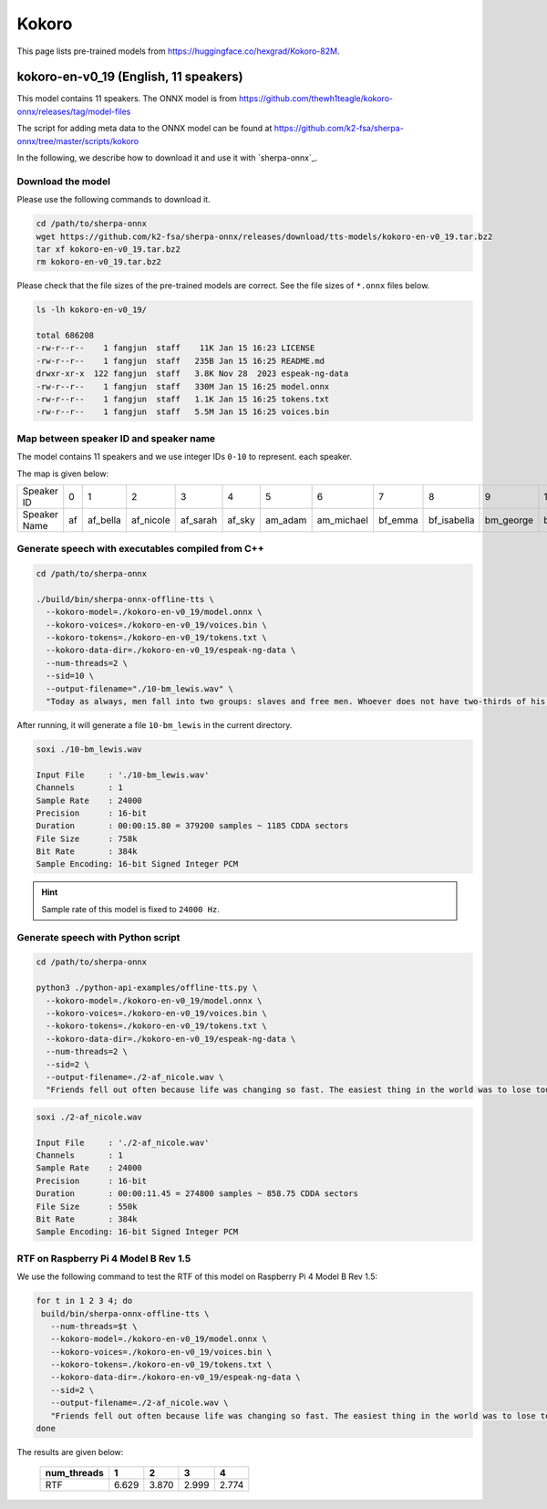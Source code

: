 Kokoro
======

This page lists pre-trained models from `<https://huggingface.co/hexgrad/Kokoro-82M>`_.

.. _kokoro-en-v0_19:

kokoro-en-v0_19 (English, 11 speakers)
--------------------------------------

This model contains 11 speakers. The ONNX model is from
`<https://github.com/thewh1teagle/kokoro-onnx/releases/tag/model-files>`_

The script for adding meta data to the ONNX model can be found at
`<https://github.com/k2-fsa/sherpa-onnx/tree/master/scripts/kokoro>`_

In the following, we describe how to download it and use it with `sherpa-onnx`_.

Download the model
~~~~~~~~~~~~~~~~~~

Please use the following commands to download it.

.. code-block:: bash

  cd /path/to/sherpa-onnx
  wget https://github.com/k2-fsa/sherpa-onnx/releases/download/tts-models/kokoro-en-v0_19.tar.bz2
  tar xf kokoro-en-v0_19.tar.bz2
  rm kokoro-en-v0_19.tar.bz2

Please check that the file sizes of the pre-trained models are correct. See
the file sizes of ``*.onnx`` files below.

.. code-block::

  ls -lh kokoro-en-v0_19/

  total 686208
  -rw-r--r--    1 fangjun  staff    11K Jan 15 16:23 LICENSE
  -rw-r--r--    1 fangjun  staff   235B Jan 15 16:25 README.md
  drwxr-xr-x  122 fangjun  staff   3.8K Nov 28  2023 espeak-ng-data
  -rw-r--r--    1 fangjun  staff   330M Jan 15 16:25 model.onnx
  -rw-r--r--    1 fangjun  staff   1.1K Jan 15 16:25 tokens.txt
  -rw-r--r--    1 fangjun  staff   5.5M Jan 15 16:25 voices.bin

Map between speaker ID and speaker name
~~~~~~~~~~~~~~~~~~~~~~~~~~~~~~~~~~~~~~~

The model contains 11 speakers and we use integer IDs ``0-10`` to represent.
each speaker.

The map is given below:

.. list-table::

 * - Speaker ID
   - 0
   - 1
   - 2
   - 3
   - 4
   - 5
   - 6
   - 7
   - 8
   - 9
   - 10
 * - Speaker Name
   - af
   - af_bella
   - af_nicole
   - af_sarah
   - af_sky
   - am_adam
   - am_michael
   - bf_emma
   - bf_isabella
   - bm_george
   - bm_lewis

.. raw:: html

  <table>
    <tr>
      <th>ID</th>
      <th>name</th>
      <th>Test wave</th>
    </tr>

    <tr>
      <td>0</td>
      <td>af</td>
      <td>
       <audio title="./0-af.wav" controls="controls">
             <source src="/sherpa/_static/kokoro-en-v0_19/sid/0-af.wav" type="audio/wav">
             Your browser does not support the <code>audio</code> element.
       </audio>
      </td>
    </tr>

    <tr>
      <td>1</td>
      <td>af_bella</td>
      <td>
       <audio title="./1-af_bella.wav" controls="controls">
             <source src="/sherpa/_static/kokoro-en-v0_19/sid/1-af_bella.wav" type="audio/wav">
             Your browser does not support the <code>audio</code> element.
       </audio>
      </td>
    </tr>

    <tr>
      <td>2</td>
      <td>af_nicole</td>
      <td>
       <audio title="./2-af_nicole.wav" controls="controls">
             <source src="/sherpa/_static/kokoro-en-v0_19/sid/2-af_nicole.wav" type="audio/wav">
             Your browser does not support the <code>audio</code> element.
       </audio>
      </td>
    </tr>

    <tr>
      <td>3</td>
      <td>af_sarah</td>
      <td>
       <audio title="./3-af_sarah.wav" controls="controls">
             <source src="/sherpa/_static/kokoro-en-v0_19/sid/3-af_sarah.wav" type="audio/wav">
             Your browser does not support the <code>audio</code> element.
       </audio>
      </td>
    </tr>

    <tr>
      <td>4</td>
      <td>af_sky</td>
      <td>
       <audio title="./4-af_sky.wav" controls="controls">
             <source src="/sherpa/_static/kokoro-en-v0_19/sid/4-af_sky.wav" type="audio/wav">
             Your browser does not support the <code>audio</code> element.
       </audio>
      </td>
    </tr>

    <tr>
      <td>5</td>
      <td>am_adam</td>
      <td>
       <audio title="./5-am_adam.wav" controls="controls">
             <source src="/sherpa/_static/kokoro-en-v0_19/sid/5-am_adam.wav" type="audio/wav">
             Your browser does not support the <code>audio</code> element.
       </audio>
      </td>
    </tr>

    <tr>
      <td>6</td>
      <td>am_michael</td>
      <td>
       <audio title="./6-am_michael.wav" controls="controls">
             <source src="/sherpa/_static/kokoro-en-v0_19/sid/6-am_michael.wav" type="audio/wav">
             Your browser does not support the <code>audio</code> element.
       </audio>
      </td>
    </tr>

    <tr>
      <td>7</td>
      <td>bf_emma</td>
      <td>
       <audio title="./7-bf_emma.wav" controls="controls">
             <source src="/sherpa/_static/kokoro-en-v0_19/sid/7-bf_emma.wav" type="audio/wav">
             Your browser does not support the <code>audio</code> element.
       </audio>
      </td>
    </tr>

    <tr>
      <td>8</td>
      <td>bf_isabella</td>
      <td>
       <audio title="./8-bf_isabella.wav" controls="controls">
             <source src="/sherpa/_static/kokoro-en-v0_19/sid/8-bf_isabella.wav" type="audio/wav">
             Your browser does not support the <code>audio</code> element.
       </audio>
      </td>
    </tr>

    <tr>
      <td>9</td>
      <td>bm_george</td>
      <td>
       <audio title="./9-bm_george.wav" controls="controls">
             <source src="/sherpa/_static/kokoro-en-v0_19/sid/9-bm_george.wav" type="audio/wav">
             Your browser does not support the <code>audio</code> element.
       </audio>
      </td>
    </tr>

    <tr>
      <td>10</td>
      <td>bm_lewis</td>
      <td>
       <audio title="./10-bm_lewis.wav" controls="controls">
             <source src="/sherpa/_static/kokoro-en-v0_19/sid/10-bm_lewis.wav" type="audio/wav">
             Your browser does not support the <code>audio</code> element.
       </audio>
      </td>
    </tr>

  </table>

Generate speech with executables compiled from C++
~~~~~~~~~~~~~~~~~~~~~~~~~~~~~~~~~~~~~~~~~~~~~~~~~~

.. code-block:: bash

  cd /path/to/sherpa-onnx

  ./build/bin/sherpa-onnx-offline-tts \
    --kokoro-model=./kokoro-en-v0_19/model.onnx \
    --kokoro-voices=./kokoro-en-v0_19/voices.bin \
    --kokoro-tokens=./kokoro-en-v0_19/tokens.txt \
    --kokoro-data-dir=./kokoro-en-v0_19/espeak-ng-data \
    --num-threads=2 \
    --sid=10 \
    --output-filename="./10-bm_lewis.wav" \
    "Today as always, men fall into two groups: slaves and free men. Whoever does not have two-thirds of his day for himself, is a slave, whatever he may be, a statesman, a businessman, an official, or a scholar."

After running, it will generate a file ``10-bm_lewis`` in the
current directory.

.. code-block:: bash

  soxi ./10-bm_lewis.wav

  Input File     : './10-bm_lewis.wav'
  Channels       : 1
  Sample Rate    : 24000
  Precision      : 16-bit
  Duration       : 00:00:15.80 = 379200 samples ~ 1185 CDDA sectors
  File Size      : 758k
  Bit Rate       : 384k
  Sample Encoding: 16-bit Signed Integer PCM

.. hint::

   Sample rate of this model is fixed to ``24000 Hz``.

.. raw:: html

  <table>
    <tr>
      <th>Wave filename</th>
      <th>Content</th>
      <th>Text</th>
    </tr>
    <tr>
      <td>10-bm_lewis.wav</td>
      <td>
       <audio title="Generated ./10-bm_lewis.wav" controls="controls">
             <source src="/sherpa/_static/kokoro-en-v0_19/10-bm_lewis.wav" type="audio/wav">
             Your browser does not support the <code>audio</code> element.
       </audio>
      </td>
      <td>
    "Today as always, men fall into two groups: slaves and free men. Whoever does not have two-thirds of his day for himself, is a slave, whatever he may be, a statesman, a businessman, an official, or a scholar."
      </td>
    </tr>
  </table>

Generate speech with Python script
~~~~~~~~~~~~~~~~~~~~~~~~~~~~~~~~~~

.. code-block:: bash

  cd /path/to/sherpa-onnx

  python3 ./python-api-examples/offline-tts.py \
    --kokoro-model=./kokoro-en-v0_19/model.onnx \
    --kokoro-voices=./kokoro-en-v0_19/voices.bin \
    --kokoro-tokens=./kokoro-en-v0_19/tokens.txt \
    --kokoro-data-dir=./kokoro-en-v0_19/espeak-ng-data \
    --num-threads=2 \
    --sid=2 \
    --output-filename=./2-af_nicole.wav \
    "Friends fell out often because life was changing so fast. The easiest thing in the world was to lose touch with someone."

.. code-block:: bash

  soxi ./2-af_nicole.wav

  Input File     : './2-af_nicole.wav'
  Channels       : 1
  Sample Rate    : 24000
  Precision      : 16-bit
  Duration       : 00:00:11.45 = 274800 samples ~ 858.75 CDDA sectors
  File Size      : 550k
  Bit Rate       : 384k
  Sample Encoding: 16-bit Signed Integer PCM

.. raw:: html

  <table>
    <tr>
      <th>Wave filename</th>
      <th>Content</th>
      <th>Text</th>
    </tr>
    <tr>
      <td>2-af_nicole.wav</td>
      <td>
       <audio title="Generated ./2-af_nicole.wav" controls="controls">
             <source src="/sherpa/_static/kokoro-en-v0_19/2-af_nicole.wav" type="audio/wav">
             Your browser does not support the <code>audio</code> element.
       </audio>
      </td>
      <td>
    "Friends fell out often because life was changing so fast. The easiest thing in the world was to lose touch with someone."
      </td>
    </tr>
  </table>

RTF on Raspberry Pi 4 Model B Rev 1.5
~~~~~~~~~~~~~~~~~~~~~~~~~~~~~~~~~~~~~

We use the following command to test the RTF of this model on Raspberry Pi 4 Model B Rev 1.5:

.. code-block:: bash


   for t in 1 2 3 4; do
    build/bin/sherpa-onnx-offline-tts \
      --num-threads=$t \
      --kokoro-model=./kokoro-en-v0_19/model.onnx \
      --kokoro-voices=./kokoro-en-v0_19/voices.bin \
      --kokoro-tokens=./kokoro-en-v0_19/tokens.txt \
      --kokoro-data-dir=./kokoro-en-v0_19/espeak-ng-data \
      --sid=2 \
      --output-filename=./2-af_nicole.wav \
      "Friends fell out often because life was changing so fast. The easiest thing in the world was to lose touch with someone."
   done

The results are given below:

  +-------------+-------+-------+-------+-------+
  | num_threads | 1     | 2     | 3     | 4     |
  +=============+=======+=======+=======+=======+
  | RTF         | 6.629 | 3.870 | 2.999 | 2.774 |
  +-------------+-------+-------+-------+-------+
